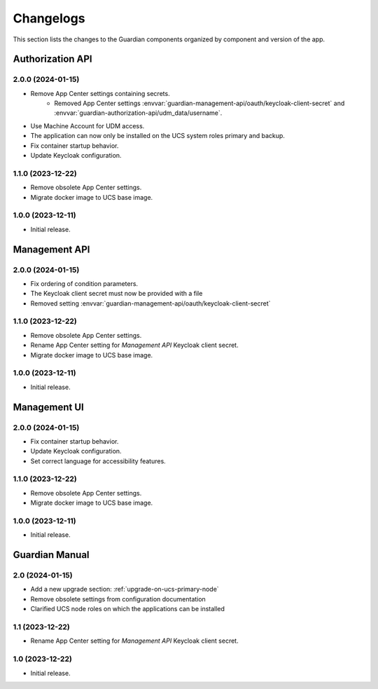 .. _changelog:

**********
Changelogs
**********

This section lists the changes to the Guardian components organized by
component and version of the app.

Authorization API
=================

2.0.0 (2024-01-15)
------------------

* Remove App Center settings containing secrets.
    * Removed App Center settings :envvar:`guardian-management-api/oauth/keycloak-client-secret`
      and :envvar:`guardian-authorization-api/udm_data/username`.
* Use Machine Account for UDM access.
* The application can now only be installed on the UCS system roles primary and backup.
* Fix container startup behavior.
* Update Keycloak configuration.

1.1.0 (2023-12-22)
------------------

* Remove obsolete App Center settings.
* Migrate docker image to UCS base image.

1.0.0 (2023-12-11)
------------------

* Initial release.


Management API
==============

2.0.0 (2024-01-15)
------------------

* Fix ordering of condition parameters.
* The Keycloak client secret must now be provided with a file
* Removed setting :envvar:`guardian-management-api/oauth/keycloak-client-secret`

1.1.0 (2023-12-22)
------------------

* Remove obsolete App Center settings.
* Rename App Center setting for *Management API* Keycloak client secret.
* Migrate docker image to UCS base image.

1.0.0 (2023-12-11)
------------------

* Initial release.

Management UI
==============

2.0.0 (2024-01-15)
------------------

* Fix container startup behavior.
* Update Keycloak configuration.
* Set correct language for accessibility features.

1.1.0 (2023-12-22)
------------------

* Remove obsolete App Center settings.
* Migrate docker image to UCS base image.

1.0.0 (2023-12-11)
------------------

* Initial release.

Guardian Manual
===============

2.0 (2024-01-15)
----------------

* Add a new upgrade section: :ref:`upgrade-on-ucs-primary-node`
* Remove obsolete settings from configuration documentation
* Clarified UCS node roles on which the applications can be installed

1.1 (2023-12-22)
----------------

* Rename App Center setting for *Management API* Keycloak client secret.

1.0 (2023-12-22)
----------------

* Initial release.
